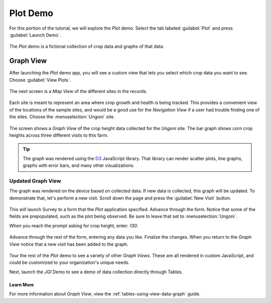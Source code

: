 .. spelling::

  prepopulated

Plot Demo
================

.. _tables-sample-app-plot:

For this portion of the tutorial, we will explore the *Plot* demo. Select the tab labeled :guilabel:`Plot` and press :guilabel:`Launch Demo`.

  .. image:: /img/tables-sample-app/tables-sample-launch-plot.*
    :alt: Launch Plot Demo
    :class: device-screen-vertical

The *Plot* demo is a fictional collection of crop data and graphs of that data.

.. _tables-sample-app-graph-view:

Graph View
-------------------

After launching the *Plot* demo app, you will see a custom view that lets you select which crop data you want to see. Choose :guilabel:`View Plots`.

  .. image:: /img/tables-sample-app/tables-sample-plot-chooser.*
    :alt: Tables Sample Plot Selection
    :class: device-screen-vertical

The next screen is a *Map View* of the different sites in the records.

  .. image:: /img/tables-sample-app/tables-sample-plot-map.*
    :alt: Tables Sample Plot Map View
    :class: device-screen-vertical

Each site is meant to represent an area where crop growth and health is being tracked. This provides a convenient view of the locations of the sample sites, and would be a good use for the *Navigation View* if a user had trouble finding one of the sites. Choose the :menuselection:`Ungoni` site.

  .. image:: /img/tables-sample-app/tables-sample-plot-graph-original.*
    :alt: Tables Sample Plot Graph View
    :class: device-screen-vertical

The screen shows a *Graph View* of the crop height data collected for the *Ungoni* site. The bar graph shows corn crop heights across three different visits to this farm.

.. tip::

  The graph was rendered using the `D3 <https://d3js.org/>`_ JavaScript library. That library can render scatter plots, line graphs, graphs with error bars, and many other visualizations.

.. _tables-sample-app-graph-update:

Updated Graph View
~~~~~~~~~~~~~~~~~~~~~~

The graph was rendered on the device based on collected data. If new data is collected, this graph will be updated. To demonstrate that, let's perform a new visit. Scroll down the page and press the :guilabel:`New Visit` button.

  .. image:: /img/tables-sample-app/tables-sample-plot-graph-new-visit.*
    :alt: Tables Sample Plot New Visit
    :class: device-screen-vertical

This will launch Survey to a form that the *Plot* application specified. Advance through the form. Notice that some of the fields are prepopulated, such as the plot being observed. Be sure to leave that set to :menuselection:`Ungoni`.

When you reach the prompt asking for crop height, enter: `130`.

  .. image:: /img/tables-sample-app/tables-sample-plot-survey.*
    :alt: Tables Sample Plot Survey
    :class: device-screen-vertical

Advance through the rest of the form, entering any data you like. Finalize the changes. When you return to the *Graph View* notice that a new visit has been added to the graph.

  .. image:: /img/tables-sample-app/tables-sample-plot-updated.*
    :alt: Tables Sample Plot Updated
    :class: device-screen-vertical

Tour the rest of the *Plot* demo to see a variety of other *Graph Views*. These are all rendered in custom JavaScript, and could be customized to your organization's unique needs.

Next, launch the *JGI* Demo to see a demo of data collection directly through Tables.

.. _tables-sample-app-graph-view-learn-more:

Learn More
"""""""""""""""""""""

For more information about *Graph View*, view the :ref:`tables-using-view-data-graph` guide.
